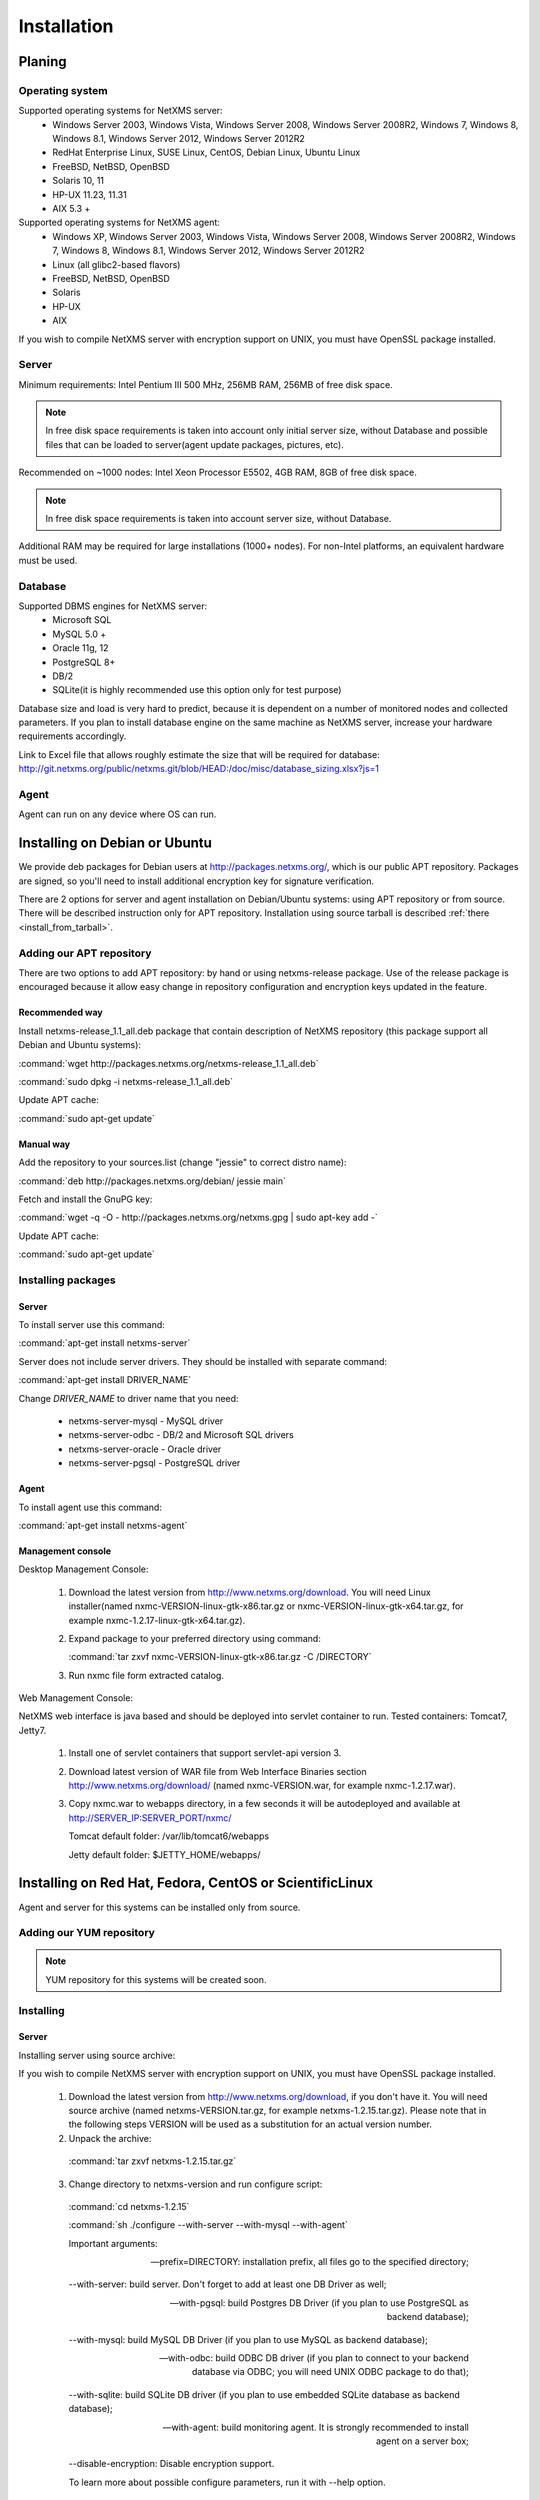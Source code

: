 .. _installation:

############
Installation
############

Planing
=======

Operating system
----------------

Supported operating systems for NetXMS server:
   * Windows Server 2003, Windows Vista, Windows Server 2008,  Windows Server 2008R2, Windows 7, Windows 8, Windows 8.1, Windows Server 2012, Windows Server 2012R2
   * RedHat Enterprise Linux, SUSE Linux, CentOS, Debian Linux, Ubuntu Linux
   * FreeBSD, NetBSD, OpenBSD
   * Solaris 10, 11
   * HP-UX 11.23, 11.31
   * AIX 5.3 +
   
Supported operating systems for NetXMS agent:
   * Windows XP, Windows Server 2003, Windows Vista, Windows Server 2008,  Windows Server 2008R2, Windows 7, Windows 8, Windows 8.1, Windows Server 2012, Windows Server 2012R2
   * Linux (all glibc2-based flavors)
   * FreeBSD, NetBSD, OpenBSD
   * Solaris
   * HP-UX
   * AIX

If you wish to compile NetXMS server with encryption support on UNIX, you must have 
OpenSSL package installed.
   
Server
------

Minimum requirements: Intel Pentium III 500 MHz, 256MB RAM, 256MB of free disk space.

.. note:: 
  In free disk space requirements is taken into account only initial server size, 
  without Database and possible files that can be loaded to server(agent update 
  packages, pictures, etc).

Recommended on ~1000 nodes: Intel Xeon Processor E5502, 4GB RAM, 8GB of free disk space.

.. note:: 
  In free disk space requirements is taken into account server size, 
  without Database.

Additional RAM may be required for large installations (1000+ nodes). For non-Intel 
platforms, an equivalent hardware must be used.

Database
--------

Supported DBMS engines for NetXMS server:
   * Microsoft SQL 
   * MySQL 5.0 +
   * Oracle 11g, 12
   * PostgreSQL 8+
   * DB/2
   * SQLite(it is highly recommended use this option only for test purpose)

Database size and load is very hard to predict, because it is dependent on a number of 
monitored nodes and collected parameters. If you plan to install database engine on 
the same machine as NetXMS server, increase your hardware requirements accordingly.

Link to Excel file that allows roughly estimate the size that will be required for 
database: http://git.netxms.org/public/netxms.git/blob/HEAD:/doc/misc/database_sizing.xlsx?js=1

Agent
-----

Agent can run on any device where OS can run. 

Installing on Debian or Ubuntu
==============================

We provide deb packages for Debian users at http://packages.netxms.org/, which is our 
public APT repository. Packages are signed, so you'll need to install additional 
encryption key for signature verification.

There are 2 options for server and agent installation on Debian/Ubuntu systems: 
using APT repository or from source. There will be described instruction only for 
APT repository. Installation using source tarball is described 
:ref:`there <install_from_tarball>`.

Adding our APT repository
-------------------------

There are two options to add APT repository: by hand or using netxms-release
package. Use of the release package is encouraged because it allow easy change
in repository configuration and encryption keys updated in the feature.

Recommended way
~~~~~~~~~~~~~~~

Install netxms-release_1.1_all.deb package that contain description of NetXMS
repository (this package support all Debian and Ubuntu systems):

:command:`wget http://packages.netxms.org/netxms-release_1.1_all.deb`

:command:`sudo dpkg -i netxms-release_1.1_all.deb`

Update APT cache:

:command:`sudo apt-get update`

Manual way
~~~~~~~~~~

Add the repository to your sources.list (change "jessie" to correct distro name):

:command:`deb http://packages.netxms.org/debian/ jessie main`

Fetch and install the GnuPG key:

:command:`wget -q -O - http://packages.netxms.org/netxms.gpg | sudo apt-key add -`

Update APT cache:

:command:`sudo apt-get update`

Installing packages
-------------------

Server
~~~~~~

To install server use this command:

:command:`apt-get install netxms-server`

Server does not include server drivers. They should be installed with separate command:

:command:`apt-get install DRIVER_NAME`

Change *DRIVER_NAME* to driver name that you need:

  * netxms-server-mysql -  MySQL driver
  * netxms-server-odbc - DB/2 and Microsoft SQL drivers
  * netxms-server-oracle - Oracle driver
  * netxms-server-pgsql - PostgreSQL driver 

Agent
~~~~~

To install agent use this command:

:command:`apt-get install netxms-agent`

Management console
~~~~~~~~~~~~~~~~~~

Desktop Management Console:

 1. Download the latest version from http://www.netxms.org/download. You will need 
    Linux installer(named nxmc-VERSION-linux-gtk-x86.tar.gz or 
    nxmc-VERSION-linux-gtk-x64.tar.gz, for example nxmc-1.2.17-linux-gtk-x64.tar.gz).
 2. Expand package to your preferred directory using command:
 
    :command:`tar zxvf nxmc-VERSION-linux-gtk-x86.tar.gz -C /DIRECTORY`
    
 3. Run nxmc file form extracted catalog. 
 
Web Management Console:

NetXMS web interface is java based and should be deployed into servlet container to 
run. Tested containers: Tomcat7, Jetty7.

  1. Install one of servlet containers that support servlet-api version 3. 

  2. Download latest version of WAR file from Web Interface Binaries section 
     http://www.netxms.org/download/ (named nxmc-VERSION.war, for example 
     nxmc-1.2.17.war).
     
  3. Copy nxmc.war to webapps directory, in a few seconds it will be autodeployed and 
     available at http://SERVER_IP:SERVER_PORT/nxmc/
     
     Tomcat default folder:  /var/lib/tomcat6/webapps
     
     Jetty default folder: $JETTY_HOME/webapps/


.. _centos_install:

Installing on Red Hat, Fedora, CentOS or ScientificLinux
========================================================

Agent and server for this systems can be installed only from source. 

Adding our YUM repository
-------------------------

.. note::

  YUM repository for this systems will be created soon. 

Installing
----------

Server
~~~~~~

Installing server using source archive:

If you wish to compile NetXMS server with encryption support on UNIX, you must have 
OpenSSL package installed.


  1. Download the latest version from http://www.netxms.org/download, if you don't have it. You will need source archive (named netxms-VERSION.tar.gz, for example netxms-1.2.15.tar.gz). Please note that in the following steps VERSION will be used as a substitution for an actual version number.
  2. Unpack the archive: 
  
    :command:`tar zxvf netxms-1.2.15.tar.gz`
    
  3. Change directory to netxms-version and run configure script:
  
    :command:`cd netxms-1.2.15`
    
    :command:`sh ./configure --with-server --with-mysql --with-agent`    
    
    Important arguments:
    
    --prefix=DIRECTORY: installation prefix, all files go to the specified directory;
    
    --with-server: build server. Don't forget to add at least one DB Driver as well;
    
    --with-pgsql: build Postgres DB Driver (if you plan to use PostgreSQL as backend database);
    
    --with-mysql: build MySQL DB Driver (if you plan to use MySQL as backend database);
    
    --with-odbc: build ODBC DB driver (if you plan to connect to your backend database via ODBC; you will need UNIX ODBC package to do that);
    
    --with-sqlite: build SQLite DB driver (if you plan to use embedded SQLite database as backend database);
    
    --with-agent: build monitoring agent. It is strongly recommended to install agent on a server box;
    
    --disable-encryption: Disable encryption support.
    
    To learn more about possible configure parameters, run it with --help option.
    
  4. Run make and make install:
  
    :command:`make`
    
    :command:`make install`  
    
  5. Copy sample config files to desired locations:
  
    :command:`cp contrib/netxmsd.conf-dist /etc/netxmsd.conf`
    
    :command:`cp contrib/nxagentd.conf-dist /etc/nxagentd.conf`  
    
    By default, both server and agent will look for configuration files in /etc 
    directory. If you wish to place configuration files in a different location, 
    don't forget to use –c command line switch for agent and –config-file command-line 
    switch for server to specify an alternate location.
  
  6. Check that database and user for it are created. :ref:`install_centos_database`
  7. Modify server configuration file (default is /etc/netxmsd.conf). It should look 
     the following way:
     
    .. code-block:: cfg
    
      DBDriver = mysql.ddr
      DBServer = localhost
      DBName = netxms
      DBLogin = netxms
      DBPassword = PaSsWd
      LogFile = /var/log/netxmsd
      LogFailedSQLQueries = yes
        
    More information about each configuration parameter can be found there: 
    :ref:`server_configuration_parameters`.
    
  8. Modify agent's configuration file (/etc/nxagentd.conf). For detailed description 
     of possible parameters, please consult NetXMS User's Manual. For the normal 
     server's operation, you should add at least the following line to your agent's 
     configuration file:
  
    .. code-block:: cfg
      
      MasterServers = 127.0.0.1, your_server_IP_address
      
  9. Initialise this database with nxdbmgr utility using sql-script in 
     sql/dbinit_DBTYPE.sql. DBTYPE can be "mssql", "mysql", "pgsql", "oracle", or 
     "sqlite".
     
     MySQL example:
     
    :command:`$ /usr/local/bin/nxdbmgr init /usr/local/share/netxms/sql/dbinit_mysql.sql`
     
  10. Run agent and server:
  
    :command:`$ /usr/local/bin/nxagentd -d`

    :command:`$ /usr/local/bin/netxmsd -d`
    
.. _install_centos_database:    
    
Database
~~~~~~~~

Create Database and User with access rights to this database.

Example for MySQL:

.. code-block:: sql

  mysql -u root -p mysql
  mysql> CREATE DATABASE netxms;
  mysql> GRANT ALL ON netxms.* TO netxms@localhost IDENTIFIED BY 'PaSsWd';
  mysql> \q

`Example for Oracle 11g. <https://wiki.netxms.org/wiki/Oracle>`_


Please note that database user you have created should have rights to create 
new tables.

Agent
~~~~~

Installing agent using source archive:

If you wish to compile NetXMS agent with encryption support on UNIX, you must have 
OpenSSL package installed.


  1. Download the latest version from http://www.netxms.org/download, if you don't 
     have it. You will need source archive (named netxms-VERSION.tar.gz, for example 
     netxms-1.2.15.tar.gz). Please note that in the following steps VERSION will be 
     used as a substitution for an actual version number.
     
  2. Unpack the archive: 
  
    :command:`tar zxvf netxms-1.2.15.tar.gz`
    
  3. Change directory to netxms-version and run configure script:
  
    :command:`cd netxms-1.2.15`
    
    :command:`sh ./configure --with-agent`    
    
    Important arguments:
    
    --prefix=DIRECTORY: installation prefix, all files go to the specified directory;
    
    --with-agent: build monitoring agent. It is strongly recommended to install agent on a server box;
    
    --disable-encryption: Disable encryption support.
    
    To learn more about possible configure parameters, run it with --help option. 
    
    By default all available subagents, that have required libraries are included in 
    build. 
    
  4. Run make and make install:
  
    :command:`make`
    
    :command:`make install`  
    
  5. Copy sample config files to desired locations:
    
    :command:`cp contrib/nxagentd.conf-dist /etc/nxagentd.conf`  
    
    By default, agent will look for configuration files in /etc 
    directory. If you wish to place configuration files in a different location, 
    don't forget to use –c command line switch for agent.
    
  6. Modify agent's configuration file (/etc/nxagentd.conf). For the normal 
     agent's operation, you should add at least the following line to your agent's 
     configuration file:
  
    .. code-block:: cfg
      
      MasterServers = your_server_IP_address
      LogFile = log_file
      
      More configuration parameters can be found there: :ref:`agent_configuration_file`.
      
  10. Run agent:
  
    :command:`$ /usr/local/bin/nxagentd -d`
    
Management Console
~~~~~~~~~~~~~~~~~~

Desktop Management Console:

 1. Download the latest version from http://www.netxms.org/download. You will need 
    Linux installer(named nxmc-VERSION-linux-gtk-x86.tar.gz or 
    nxmc-VERSION-linux-gtk-x64.tar.gz, for example nxmc-1.2.17-linux-gtk-x64.tar.gz).
 2. Expand package to your preferred directory using command:
 
    :command:`tar zxvf nxmc-VERSION-linux-gtk-x86.tar.gz -C /DIRECTORY`
    
 3. Run nxmc file form extracted catalog. 
 
Web Management Console:

NetXMS web interface is java based and should be deployed into servlet container to 
run. Tested containers: Tomcat7, Jetty7.

  1. Install one of servlet containers that support servlet-api version 3. 

  2. Download latest version of WAR file from Web Interface Binaries section 
     http://www.netxms.org/download/ (named nxmc-VERSION.war, for example 
     nxmc-1.2.17.war).
     
  3. Copy nxmc.war to webapps directory, in a few seconds it will be autodeployed and 
     available at http://SERVER_IP:SERVER_PORT/nxmc/
     
     Tomcat default folder:  /var/lib/tomcat6/webapps
     
     Jetty default folder: $JETTY_HOME/webapps/

Installing on Windows
=====================

Installing
----------

Server
~~~~~~

  1. Download the latest version from http://www.netxms.org/download, if you don't 
     have it. You will need Windows installer (named netxms-VERSION.exe or 
     netxms-VERSION-x64.exe, for example netxms-1.2.15.exe). Please note that in 
     following steps VERSION will be used as a substitution for an actual version 
     number.
  2. Run the installer package on your server machine. Installation wizard will be 
     shown. Follow the prompts until the Select Components window opens.
  3. On the Select Components window, select NetXMS Server option and an appropriate 
     database client library. You do not have to install database client library 
     from NetXMS package, if it is already installed on the machine.
     
    .. figure:: _images/win_netxms_setup_components.png

    If you plan to run NetXMS console from the same machine, select Administrator's Console option as well.

  4. Follow the prompts until Ready to Install window opens.

  5. On Ready to Install window, check whether everything is correct, then press the Install button.

  6. After copying files, Server Configuration Wizard will open:

    .. figure:: _images/win_server_config_step1.png

    Press the Next button to start NetXMS server configuration.
    
  7. Database selection window will open:

    .. figure:: _images/win_server_config_step1.png
    
    
    
  * Select the desired database engine and driver. For most databases, you will have 
    two drivers available – native and ODBC. Please note that if you select ODBC, you 
    will have to manually configure ODBC source.
  * Enter the name of database server or ODBC source.
  * In DBA login name and DBA password fields, enter database administrator’s login 
    name and password. You have to fill these fields only if you have chosen Create 
    new database option.
  * Enter the desired database name, database user name and password. If you are not 
    using ODBC, the wizard will create database and a user for you. If ODBC is used, 
    database and user should be created beforehand.
  
    **Microsoft SQL note**:

    If you wish to use Windows authentication for database connectivity, use * (asterisk) 
    as a login name and leave the password field blank. If you specify asterisk as DBA 
    login, user with which you are logged in to Windows should have administrative rights 
    to the database server. If you use asterisk as DB login, you should run NetXMS Server 
    service as a user with appropriate rights to the database.
      
    **Oracle note**:
      
    We recommend to use native database driver (oracle.ddr).

  8. On the next window, you will be prompted for various polling parameters:
  
    .. figure:: _images/win_server_config_step1.png
    
    * Check Run IP autodiscovery process check-box, if you wish NetXMS server to 
      automatically discover your IP network.
    * Increase number of status and configuration pollers if you plan to monitor 
      large number of nodes.
      
  9. On the next window, enter address of your SMTP server. NetXMS will use it to send 
     notification e-mails. If you have mobile phone attached to management server via 
     serial cable or USB, select mobile phone driver and COM port; otherwise, select 
     "<none>".

  10. Then next window will prompt you for logging method. Either check Event Log or 
      select file, and press the Next button.

  11. Windows service configuration window will appear:
  
    .. figure:: _images/win_server_config_step1.png
    
    In most situations, you can run NetXMS server under Local System account. You may 
    need to run it under specific account if you are using Microsoft SQL database and 
    Windows authentication, or for security reasons.
  
  12. Windows service dependency window will appear:
  
    .. figure:: _images/win_server_config_step1.png
    
    If you have database engine running on same server, you can find it in service 
    list and mark, so NetXMS server's service will depend on database service and 
    service startup order will be correct.
  
  13. Follow the prompts until server configuration will be complete. After successful 
  server configuration, installation will be finished, and you will have NetXMS server 
  up and running.
  
Agent
~~~~~

  1. Download the latest version from http://www.netxms.org/download, if you don't 
     have it. You will need Windows Agent installer (named nxagent-VERSION.exe or 
     nxagent-VERSION-x64.exe, for example nxagent-1.2.0.exe).

  2. Run the installer package on target server. Installation wizard will be shown. 
     Follow the prompts until the NetXMS Server window opens:

     .. figure:: _images/win_agent_config.png


     Enter IP address or host name of your NetXMS server. You can specify multiple 
     management servers, separating them by commas. Press the Next button to continue.


  3. Subagent Selection window will open:

     .. figure:: _images/win_agent_subagents.png

     In this window, you can select which subagents you wish to load. Each subagent extends agent's functionality, as described below:

     Subagent    Description
     ping.nsm    Adds possibility to send ICMP pings from monitored host. Ping round-trip times can be collected by management server.
     portcheck.nsm   Adds possibility to check network services (like FTP or HTTP) from monitored host.
     winperf.nsm Provides access to Windows performance counters. This subagent is required if you need to collect CPU utilization from monitored host.
     wmi.nsm Provides access to WMI data.
     ups.nsm Adds support for UPS monitoring. UPS can be attached to host via serial cable or USB.
     For more information about subagents, please refer to :ref:`subagent_list`.


  4. Follow the prompts to complete the installation.
     
Management console
~~~~~~~~~~~~~~~~~~

Desktop Management Console:

 1. Download the latest version from http://www.netxms.org/download. You will need 
    Linux installer(named nxmc-VERSION-win32-x86.zip or 
    nxmc-VERSION-win32-x64.zip, for example nxmc-1.2.17-win32-x64.zip).
 2. Extract zip in preferred directory.
    
 3. Run nxmc file form extracted catalog. 
 
Web Management Console:

Windows have 2 options: to install manually servlet container and just download tar and 
the second one is to use netxms-webui-VERSION.exe installer. Installer will install by 
himself jetty and copy into required folder tar file. There will be described only 
automated way of installation:

  1. Download the latest version from http://www.netxms.org/download. You will need 
     Windows installer netxms-webui-VERSION-x64.exe or netxms-webui-VERSION.exe 
     (exmple: netxms-webui-1.2.17-x64.exe).
  
  2. Run the installer package on your server machine. Installation wizard will be 
     shown. Follow the prompts. While installation it will be possible to change 
     installation path and port. 
     
  3. After installation procedure is finished check that WEB GUI is available at 
     http://SERVER_IP:SERVER_PORT/nxmc/

Install on Android
==================

Agent
-----

To install Android agent download netxms-mobile-agent-VERSION.apk (example: 
netxms-mobile-agent-1.2.17.apk) file form http://www.netxms.org/download page. 
Check that installation of applications from unknown sources is allowed in security 
settings of your phone. Run this installer on required device. 

After agent is installed go to settings and activate agent. After agent activation it 
should be set next parameters: server address, port, user name, password. They can be 
found in under main menu, parameters section. 

.. note::
  User that is used for connection should have :guilabel:`Login as mobile device` 
  user right.
  
  Mobile device should be manually added to server. Find more information there: 
  :ref:`monitoring-mobile-device`.

Console
-------

To install Android console download netxms-console-VERSION.apk (example: 
netxms-console-1.2.17.apk) file form http://www.netxms.org/download page. Check that 
installation of applications from unknown sources is allowed in security settings of 
your phone. Run this installer on required device.

After agent is installed go to settings and in main menu, connection part set all 
required connection credentials: server address, port, user name, password.

.. note::
  User that is used for connection should have :guilabel:`Login as mobile device` 
  user right.

.. _install_from_tarball:
  
Generic installation, upgrade and downgrade using source tarball
================================================================

Server
------

If you wish to compile NetXMS server with encryption support on UNIX, you must have 
OpenSSL package installed.


  1. Download the latest version from http://www.netxms.org/download, if you don't have it. You will need source archive (named netxms-VERSION.tar.gz, for example netxms-1.2.15.tar.gz). Please note that in the following steps VERSION will be used as a substitution for an actual version number.
  2. Unpack the archive: 
  
    :command:`tar zxvf netxms-1.2.15.tar.gz`
    
  3. Change directory to netxms-version and run configure script:
  
    :command:`cd netxms-1.2.15`
    
    :command:`sh ./configure --with-server --with-mysql --with-agent`    
    
    Important arguments:
    
    --prefix=DIRECTORY: installation prefix, all files go to the specified directory;
    
    --with-server: build server. Don't forget to add at least one DB Driver as well;
    
    --with-pgsql: build Postgres DB Driver (if you plan to use PostgreSQL as backend database);
    
    --with-mysql: build MySQL DB Driver (if you plan to use MySQL as backend database);
    
    --with-odbc: build ODBC DB driver (if you plan to connect to your backend database via ODBC; you will need UNIX ODBC package to do that);
    
    --with-sqlite: build SQLite DB driver (if you plan to use embedded SQLite database as backend database);
    
    --with-agent: build monitoring agent. It is strongly recommended to install agent on a server box;
    
    --disable-encryption: Disable encryption support.
    
    To learn more about possible configure parameters, run it with --help option.
    
  4. Run make and make install:
  
    :command:`make`
    
    :command:`make install`  
    
  5. Copy sample config files to desired locations:
  
    :command:`cp contrib/netxmsd.conf-dist /etc/netxmsd.conf`
    
    :command:`cp contrib/nxagentd.conf-dist /etc/nxagentd.conf`  
    
    By default, both server and agent will look for configuration files in /etc 
    directory. If you wish to place configuration files in a different location, 
    don't forget to use –c command line switch for agent and –config-file command-line 
    switch for server to specify an alternate location.
  
  6. Check that database and user for it are created. :ref:`install_centos_database`
  7. Modify server configuration file (default is /etc/netxmsd.conf). It should look 
     the following way:
     
    .. code-block:: cfg
    
      DBDriver = mysql.ddr
      DBServer = localhost
      DBName = netxms
      DBLogin = netxms
      DBPassword = PaSsWd
      LogFile = /var/log/netxmsd
      LogFailedSQLQueries = yes
        
    More information about each configuration parameter can be found there: 
    :ref:`server_configuration_parameters`.
    
  8. Modify agent's configuration file (/etc/nxagentd.conf). For detailed description 
     of possible parameters, please consult NetXMS User's Manual. For the normal 
     server's operation, you should add at least the following line to your agent's 
     configuration file:
  
    .. code-block:: cfg
      
      MasterServers = 127.0.0.1, your_server_IP_address
      
  9. Initialise this database with nxdbmgr utility using sql-script in 
     sql/dbinit_DBTYPE.sql. DBTYPE can be "mssql", "mysql", "pgsql", "oracle", or 
     "sqlite".
     
     MySQL example:
     
    :command:`$ /usr/local/bin/nxdbmgr init /usr/local/share/netxms/sql/dbinit_mysql.sql`
     
  10. Run agent and server:
  
    :command:`$ /usr/local/bin/nxagentd -d`

    :command:`$ /usr/local/bin/netxmsd -d`
    
Agent
~~~~~

If you wish to compile NetXMS agent with encryption support on UNIX, you must have 
OpenSSL package installed.


  1. Download the latest version from http://www.netxms.org/download, if you don't 
     have it. You will need source archive (named netxms-VERSION.tar.gz, for example 
     netxms-1.2.15.tar.gz). Please note that in the following steps VERSION will be 
     used as a substitution for an actual version number.
     
  2. Unpack the archive: 
  
    :command:`tar zxvf netxms-1.2.15.tar.gz`
    
  3. Change directory to netxms-version and run configure script:
  
    :command:`cd netxms-1.2.15`
    
    :command:`sh ./configure --with-agent`    
    
    Important arguments:
    
    --prefix=DIRECTORY: installation prefix, all files go to the specified directory;
    
    --with-agent: build monitoring agent. It is strongly recommended to install agent on a server box;
    
    --disable-encryption: Disable encryption support.
    
    To learn more about possible configure parameters, run it with --help option. 
    
    By default all available subagents, that have required libraries are included in 
    build. 
    
  4. Run make and make install:
  
    :command:`make`
    
    :command:`make install`  
    
  5. Copy sample config files to desired locations:
    
    :command:`cp contrib/nxagentd.conf-dist /etc/nxagentd.conf`  
    
    By default, agent will look for configuration files in /etc 
    directory. If you wish to place configuration files in a different location, 
    don't forget to use –c command line switch for agent and –config-file command-line 
    switch for server to specify an alternate location.
    
  6. Modify agent's configuration file (/etc/nxagentd.conf). For detailed description 
     of possible parameters, please consult NetXMS User's Manual. For the normal 
     server's operation, you should add at least the following line to your agent's 
     configuration file:
  
    .. code-block:: cfg
      
      MasterServers = your_server_IP_address
      LogFile = log_file
      
      More configuration parameters can be found there: :ref:`agent_configuration_file`.
      
  10. Run agent:
  
    :command:`$ /usr/local/bin/nxagentd -d`

Customizing the compilation process
===================================


Adding additional compiler or linker flags 
------------------------------------------

(e.g. fixing atomics)

WebUI additional configuration
==============================

Installing web interface on remote system
-----------------------------------------

By default nxmc.war will try to connect to NetXMS server at address 127.0.0.1. To 
change that, create configuration file called nxmc.properties as following:

.. code-block:: cfg

  server = 127.0.0.1
  sessionTimeout = 120
  enableAdvancedSettings = true

Change server property to IP address or host name of your NetXMS server and put 
properties file to class path of your application server. Default locations for 
different servers are following:

**Jetty**


**Tomcat**

Depending on version and Linux distribution. For Debian it will be /usr/share/tomcat7/lib.


**Oracle Weblogic**

$WEBLOGIC_HOME/user_projects/domains/YOURDOMAIN

Custom logo on login screen
---------------------------

It is possible to change default logo on login screen to custom image by setting 
loginFormImage property in nxmc.properties file. Image file must be located within 
application server's class path and file name must be given relative to class path 
root with leading slash. For example, if custom image is in file logo.jpg located 
in the same directory as nxmc.properties, correct entry will be:

.. code-block:: cfg

  loginFormImage = /logo.jpg
